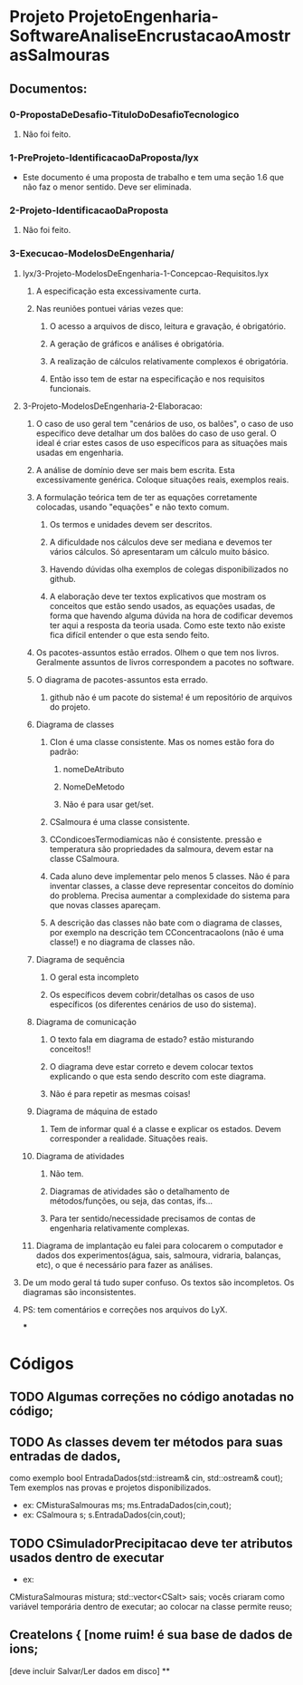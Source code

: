* Projeto ProjetoEngenharia-SoftwareAnaliseEncrustacaoAmostrasSalmouras
** Documentos:
*** 0-PropostaDeDesafio-TituloDoDesafioTecnologico
**** Não foi feito.
*** 1-PreProjeto-IdentificacaoDaProposta/lyx
- Este documento é uma proposta de trabalho e tem uma seção 1.6 que
  não faz o menor sentido. Deve ser eliminada.
*** 2-Projeto-IdentificacaoDaProposta
**** Não foi feito.
*** 3-Execucao-ModelosDeEngenharia/
**** lyx/3-Projeto-ModelosDeEngenharia-1-Concepcao-Requisitos.lyx
***** A especificação esta excessivamente curta.
***** Nas reuniões pontuei várias vezes que:
****** O acesso a arquivos de disco, leitura e gravação, é obrigatório.
****** A geração de gráficos e análises é obrigatória.
****** A realização de cálculos relativamente complexos é obrigatória.
****** Então isso tem de estar na especificação e nos requisitos funcionais.
**** 3-Projeto-ModelosDeEngenharia-2-Elaboracao:
***** O caso de uso geral tem "cenários de uso, os balões", o caso de uso específico deve detalhar um dos balões do caso de uso geral. O ideal é criar estes casos de uso específicos para as situações mais usadas em engenharia.
***** A análise de domínio deve ser mais bem escrita. Esta excessivamente genérica. Coloque situações reais, exemplos reais.
***** A formulação teórica tem de ter as equações corretamente colocadas, usando "equações" e não texto comum.
****** Os termos e unidades devem ser descritos.
****** A dificuldade nos cálculos deve ser mediana e devemos ter vários cálculos. Só apresentaram um cálculo muito básico.
****** Havendo dúvidas olha exemplos de colegas disponibilizados no github.
****** A elaboração deve ter textos explicativos que mostram os conceitos que estão sendo usados, as equações usadas, de forma que havendo alguma dúvida na hora de codificar devemos ter aqui a resposta da teoria usada. Como este texto não existe fica difícil entender o que esta sendo feito.
***** Os pacotes-assuntos estão errados. Olhem o que tem nos livros. Geralmente assuntos de livros correspondem a pacotes no software.
***** O diagrama de pacotes-assuntos esta errado.
****** github não é um pacote do sistema! é um repositório de arquivos do projeto.
***** Diagrama de classes
****** CIon é uma classe consistente. Mas os nomes estão fora do padrão:
******* nomeDeAtributo
******* NomeDeMetodo
******* Não é para usar get/set.
****** CSalmoura é uma classe consistente.
****** CCondicoesTermodiamicas não é consistente. pressão e temperatura são propriedades da salmoura, devem estar na classe CSalmoura.
****** Cada aluno deve implementar pelo menos 5 classes. Não é para inventar classes, a classe deve representar conceitos do domínio do problema. Precisa aumentar a complexidade do sistema para que novas classes apareçam.
****** A descrição das classes não bate com o diagrama de classes, por exemplo na descrição tem CConcentracaoIons (não é uma classe!) e no diagrama de classes não.
***** Diagrama de sequência
****** O geral esta incompleto
****** Os específicos devem cobrir/detalhas os casos de uso específicos (os diferentes cenários de uso do sistema).
***** Diagrama de comunicação
****** O texto fala em diagrama de estado? estão misturando conceitos!!
****** O diagrama deve estar correto e devem colocar textos explicando o que esta sendo descrito com este diagrama.
****** Não é para repetir as mesmas coisas!
***** Diagrama de máquina de estado
****** Tem de informar qual é a classe e explicar os estados. Devem corresponder a realidade. Situações reais.
***** Diagrama de atividades
****** Não tem.
****** Diagramas de atividades são o detalhamento de métodos/funções, ou seja, das contas, ifs...
****** Para ter sentido/necessidade precisamos de contas de engenharia relativamente complexas.
***** Diagrama de implantação eu falei para colocarem o computador e dados dos experimentos(água, sais, salmoura, vidraria, balanças, etc), o que é necessário para fazer as análises.
**** De um modo geral tá tudo super confuso. Os textos são incompletos. Os diagramas são inconsistentes.
**** PS: tem comentários e correções nos arquivos do LyX.
***
* Códigos
** TODO Algumas correções no código anotadas no código;
** TODO As classes devem ter métodos para suas entradas de dados,
como   exemplo bool EntradaDados(std::istream& cin, std::ostream& cout);
Tem exemplos nas provas e projetos disponibilizados.
- ex: CMisturaSalmouras ms; ms.EntradaDados(cin,cout);
- ex: CSalmoura s; s.EntradaDados(cin,cout);
** TODO CSimuladorPrecipitacao deve ter atributos usados dentro de executar
- ex:
CMisturaSalmouras mistura;
std::vector<CSalt> sais;
vocês criaram como variável temporária dentro de executar; ao colocar
na classe permite reuso;
**  CreateIons  { [nome ruim! é sua base de dados de ions;
 [deve incluir Salvar/Ler dados em disco]
**
